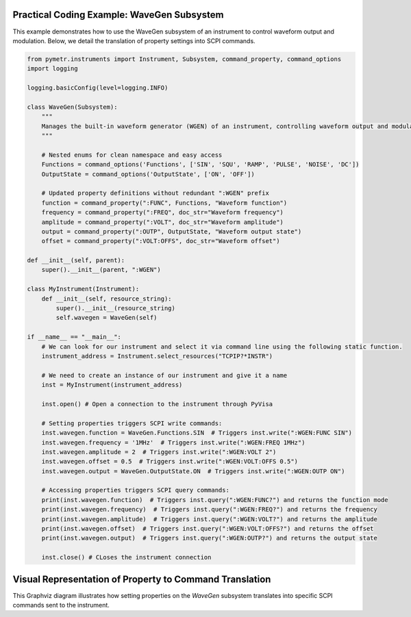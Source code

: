 Practical Coding Example: WaveGen Subsystem
-------------------------------------------

This example demonstrates how to use the WaveGen subsystem of an instrument to control waveform output and modulation. Below, we detail the translation of property settings into SCPI commands.

.. code-block:: python

    from pymetr.instruments import Instrument, Subsystem, command_property, command_options
    import logging

    logging.basicConfig(level=logging.INFO)

    class WaveGen(Subsystem):
        """
        Manages the built-in waveform generator (WGEN) of an instrument, controlling waveform output and modulation.
        """

        # Nested enums for clean namespace and easy access
        Functions = command_options('Functions', ['SIN', 'SQU', 'RAMP', 'PULSE', 'NOISE', 'DC'])
        OutputState = command_options('OutputState', ['ON', 'OFF'])

        # Updated property definitions without redundant ":WGEN" prefix
        function = command_property(":FUNC", Functions, "Waveform function")
        frequency = command_property(":FREQ", doc_str="Waveform frequency")
        amplitude = command_property(":VOLT", doc_str="Waveform amplitude")
        output = command_property(":OUTP", OutputState, "Waveform output state")
        offset = command_property(":VOLT:OFFS", doc_str="Waveform offset")

    def __init__(self, parent):
        super().__init__(parent, ":WGEN")

    class MyInstrument(Instrument):
        def __init__(self, resource_string):
            super().__init__(resource_string)
            self.wavegen = WaveGen(self)

    if __name__ == "__main__":
        # We can look for our instrument and select it via command line using the following static function.
        instrument_address = Instrument.select_resources("TCPIP?*INSTR")

        # We need to create an instance of our instrument and give it a name
        inst = MyInstrument(instrument_address)
        
        inst.open() # Open a connection to the instrument through PyVisa

        # Setting properties triggers SCPI write commands:
        inst.wavegen.function = WaveGen.Functions.SIN  # Triggers inst.write(":WGEN:FUNC SIN")
        inst.wavegen.frequency = '1MHz'  # Triggers inst.write(":WGEN:FREQ 1MHz")
        inst.wavegen.amplitude = 2  # Triggers inst.write(":WGEN:VOLT 2")
        inst.wavegen.offset = 0.5  # Triggers inst.write(":WGEN:VOLT:OFFS 0.5")
        inst.wavegen.output = WaveGen.OutputState.ON  # Triggers inst.write(":WGEN:OUTP ON")

        # Accessing properties triggers SCPI query commands:
        print(inst.wavegen.function)  # Triggers inst.query(":WGEN:FUNC?") and returns the function mode
        print(inst.wavegen.frequency)  # Triggers inst.query(":WGEN:FREQ?") and returns the frequency
        print(inst.wavegen.amplitude)  # Triggers inst.query(":WGEN:VOLT?") and returns the amplitude
        print(inst.wavegen.offset)  # Triggers inst.query(":WGEN:VOLT:OFFS?") and returns the offset
        print(inst.wavegen.output)  # Triggers inst.query(":WGEN:OUTP?") and returns the output state

        inst.close() # CLoses the instrument connection

Visual Representation of Property to Command Translation
---------------------------------------------------------

.. graphviz::

    digraph subsystem {
        node [shape=record, fontname=Arial];

        WaveGen [label="{WaveGen Subsystem|+ function (SIN)|+ frequency (1MHz)|+ amplitude (2V)|+ output (ON)|+ offset (0.5)}"];
        SCPI [label="{SCPI Commands|:FUNC SIN|:FREQ 1MHz|:VOLT 2V|:OUTP ON|:VOLT:OFFS 0.5}"];

        WaveGen -> SCPI [label="translates to"];
    }

This Graphviz diagram illustrates how setting properties on the `WaveGen` subsystem translates into specific SCPI commands sent to the instrument.
